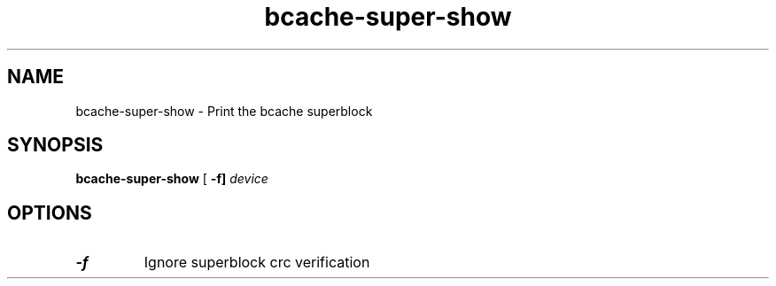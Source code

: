 .TH bcache-super-show 8
.SH NAME
bcache-super-show \- Print the bcache superblock
.SH SYNOPSIS
.B bcache-super-show
[\fB \-f]
.I device
.SH OPTIONS
.TP
.BR \-f
Ignore superblock crc verification

